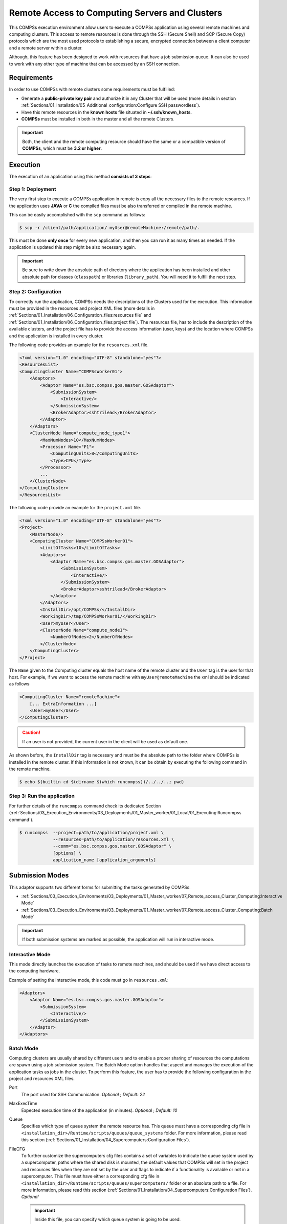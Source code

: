 Remote Access to Computing Servers and Clusters
===============================================

This COMPSs execution environment allow users to execute a COMPSs application using several remote machines and computing clusters.
This access to remote resources is done through the SSH (Secure Shell) and SCP (Secure Copy) protocols which are the most used
protocols to establishing a secure, encrypted connection between a client computer and a remote server within a cluster.

Although, this feature has been designed to work with resources that have a job submission queue.
It can also be used to work with any other type of machine that can be accessed by an SSH connection.


Requirements
------------

In order to use COMPSs with remote clusters some requirements must be fulfilled:

-  Generate a **public-private key pair** and authorize it in any Cluster that will be used
   (more details in section :ref:`Sections/01_Installation/05_Additional_configuration:Configure SSH passwordless`).
-  Have this remote resources in the **known hosts** file situated in **~/.ssh/known_hosts**.
-  **COMPSs** must be installed in both in the master and all the remote Clusters.

.. IMPORTANT::

    Both, the client and the remote computing resource should have the same or a compatible version of **COMPSs**, which must be **3.2 or higher**.


Execution
---------

The execution of an application using this method **consists of 3 steps**:

Step 1: Deployment
~~~~~~~~~~~~~~~~~~

The very first step to execute a COMPSs application in remote is copy all the necessary files to the remote resources.
If the application uses **JAVA** or **C** the compiled files must be also transferred or compiled in the remote machine.

This can be easily accomplished with the ``scp`` command as follows:

.. code-block:: console

    $ scp -r /client/path/application/ myUser@remoteMachine:/remote/path/.

This must be done **only once** for every new application, and then you can run it as many times as needed.
If the application is updated this step might be also necessary again.

.. IMPORTANT::

    Be sure to write down the absolute path of directory where the application has been installed and other absolute path
    for classes (``classpath``) or libraries (``library_path``). You will need it to fulfill the next step.

Step 2: Configuration
~~~~~~~~~~~~~~~~~~~~~

To correctly run the application, COMPSs needs the descriptions of the Clusters used for the execution.
This information must be provided in the resources and project XML files
(more details in :ref:`Sections/01_Installation/06_Configuration_files:resources file` and
:ref:`Sections/01_Installation/06_Configuration_files:project file`).
The resources file, has to include the description of the available clusters, and the project file has to provide
the access information (user, keys) and the location where COMPSs and the application is installed in every cluster.

The following code provides an example for the ``resources.xml`` file.

.. code-block:: xml

    <?xml version="1.0" encoding="UTF-8" standalone="yes"?>
    <ResourcesList>
    <ComputingCluster Name="COMPSsWorker01">
        <Adaptors>
            <Adaptor Name="es.bsc.compss.gos.master.GOSAdaptor">
                <SubmissionSystem>
                    <Interactive/>
                </SubmissionSystem>
                <BrokerAdaptor>sshtrilead</BrokerAdaptor>
            </Adaptor>
        </Adaptors>
        <ClusterNode Name="compute_node_type1">
            <MaxNumNodes>10</MaxNumNodes>
            <Processor Name="P1">
                <ComputingUnits>8</ComputingUnits>
                <Type>CPU</Type>
            </Processor>
            ...
        </ClusterNode>
    </ComputingCluster>
    </ResourcesList>

The following code provide an example for the ``project.xml`` file.

.. code-block:: xml

    <?xml version="1.0" encoding="UTF-8" standalone="yes"?>
    <Project>
        <MasterNode/>
        <ComputingCluster Name="COMPSsWorker01">
            <LimitOfTasks>10</LimitOfTasks>
            <Adaptors>
                <Adaptor Name="es.bsc.compss.gos.master.GOSAdaptor">
                    <SubmissionSystem>
                        <Interactive/>
                    </SubmissionSystem>
                    <BrokerAdaptor>sshtrilead</BrokerAdaptor>
                </Adaptor>
            </Adaptors>
            <InstallDir>/opt/COMPSs/</InstallDir>
            <WorkingDir>/tmp/COMPSsWorker01/</WorkingDir>
            <User>myUser</User>
            <ClusterNode Name="compute_node1">
                <NumberOfNodes>2</NumberOfNodes>
            </ClusterNode>
        </ComputingCluster>
    </Project>

The ``Name`` given to the Computing cluster equals the host name of the remote cluster and the ``User`` tag is the user for that host.
For example, if we want to access the remote machine with ``myUser@remoteMachine`` the xml should be indicated as follows

.. code-block:: xml

    <ComputingCluster Name="remoteMachine">
        [... ExtraInformation ...]
        <User>myUser</User>
    </ComputingCluster>

.. CAUTION::

   If an user is not provided, the current user in the client will be used as default one.

As shown before, the ``InstallDir`` tag is necessary and must be the absolute path to the folder where COMPSs is installed in the remote cluster.
If this information is not known, it can be obtain by executing the following command in the remote machine.

.. code-block:: console

   $ echo $(builtin cd $(dirname $(which runcompss))/../../..; pwd)

Step 3: Run the application
~~~~~~~~~~~~~~~~~~~~~~~~~~~

For further details of the ``runcompss`` command check its dedicated Section
(:ref:`Sections/03_Execution_Environments/03_Deployments/01_Master_worker/01_Local/01_Executing:Runcompss command`).

.. code-block:: console

    $ runcompss  --project=path/to/application/project.xml \
                 --resources=path/to/application/resources.xml \
                 --comm="es.bsc.compss.gos.master.GOSAdaptor" \
                 [options] \
                 application_name [application_arguments]


Submission Modes
----------------

This adaptor supports two different forms for submitting the tasks generated by COMPSs:

- :ref:`Sections/03_Execution_Environments/03_Deployments/01_Master_worker/07_Remote_access_Cluster_Computing:Interactive Mode`
- :ref:`Sections/03_Execution_Environments/03_Deployments/01_Master_worker/07_Remote_access_Cluster_Computing:Batch Mode`

.. IMPORTANT::

   If both submission systems are marked as possible, the application will run in interactive mode.

Interactive Mode
~~~~~~~~~~~~~~~~

This mode directly launches the execution of tasks to remote machines, and should be used if we have direct access to the computing hardware.

Example of setting the interactive mode, this code must go in ``resources.xml``:

.. code-block:: xml

    <Adaptors>
        <Adaptor Name="es.bsc.compss.gos.master.GOSAdaptor">
            <SubmissionSystem>
                <Interactive/>
            </SubmissionSystem>
        </Adaptor>
    </Adaptors>

Batch Mode
~~~~~~~~~~

Computing clusters are usually shared by different users and to enable a proper sharing of resources the computations are spawn using a job submission system.
The Batch Mode option handles that aspect and manages the execution of the application tasks as jobs in the cluster.
To perform this feature, the user has to provide the following configuration in the project and resources XML files.

Port
    The port used for SSH Communication.
    *Optional* ; *Default: 22*

MaxExecTime
    Expected execution time of the application (in minutes).
    *Optional* ; *Default: 10*

Queue
    Specifies which type of queue system the remote resource has.
    This queue must have a corresponding cfg file in ``<installation_dir>/Runtime/scripts/queues/queue_systems`` folder.
    For more information, please read this section (:ref:`Sections/01_Installation/04_Supercomputers:Configuration Files`).

FileCFG
    To further customize the supercomputers cfg files contains a set of variables to indicate the queue system used by a supercomputer,
    paths where the shared disk is mounted, the default values that COMPSs will set in the project and resources files when they are
    not set by the user and flags to indicate if a functionality is available or not in a supercomputer.
    This file must have either a corresponding cfg file in ``<installation_dir>/Runtime/scripts/queues/supercomputers/`` folder or an absolute path to a file.
    For more information, please read this section (:ref:`Sections/01_Installation/04_Supercomputers:Configuration Files`).
    *Optional*

    .. IMPORTANT::

        Inside this file, you can specify which queue system is going to be used.

Reservation
    Some **queue systems** have the ability to reserve resources for jobs being executed by select users and/or select bank accounts.
    A resource reservation identifies the resources in that reservation and a time period during which the reservation is available.
    Reservation to use when submitting the job.
    *Optional* ; *Default: disabled*

QOS
    One can specify a Quality of Service (QOS) for each job submitted to the corresponding queue.
    The quality of service associated with a job might affect the job scheduling priority.
    *Optional* ; *Default: default*

.. CAUTION::

    The **.cfg** files for queues and supercomputers must be in the remote machine to be able to be read.

.. code-block:: xml

    <Adaptors>
        <Adaptor Name="es.bsc.compss.gos.master.GOSAdaptor">
            <SubmissionSystem>
                <Batch>
                    <Queue>slurm</Queue>
                    <BatchProperties>
                        <Port>200</Port>
                        <MaxExecTime>30</MaxExecTime>
                        <Reservation>myReservation</Reservation>
                        <QOS>debug</QOS>
                        <FileCFG>nord3.cfg</FileCFG>
                    </BatchProperties>
                </Batch>
            </SubmissionSystem>
            <BrokerAdaptor>sshtrilead</BrokerAdaptor>
        </Adaptor>
    </Adaptors>

.. IMPORTANT::

    If batch mode is selected, a environment script is almost certainly necessary.
    This script will be executed in any computing nodes that the execution will ask to the job submission queue.
    In this nodes user defined variables can not be used.
    Calling your own ``.bashrc`` might help with some of these problems.
    However, you might have to redefine this variables in the script.

    .. code-block:: bash

        source /path/to/userDirectory/.bashrc
        [... Rest of the environment script ]


Execution results
-----------------

The execution result follows the same pattern as other execution environments
(see further details in its section, :ref:`Sections/03_Execution_Environments/03_Deployments/01_Master_worker/01_Local/02_Results_and_logs:results`).

Regarding debugging logs, at the end of each task, out and err logs are stored in the corresponding jobs folder and, at the end of the execution,
a compressed folder with other generated logs are copied to the master node.

.. CAUTION::

    In case of an error that prevents bringing the execution logs, for example, a lose of connection with the remote resources.
    The logs will be located in ``<WorkingDir>`` in the remote machine. This is specially true if the application is launched in batch mode,
    because the logs generated in the remote machine are not brought to the client until the task has finished, this logs for the tasks
    will be situated in ``<WorkingDir>/BatchOutput/task_ID``.


Execution example
-----------------

Application
~~~~~~~~~~~

In this section, we show how to execute the *Simple* Java COMPSs application in **batch mode**.

In this scenario, we have in our local machine, the Simple application in ``/home/jane/simple`` and
inside the ``simple`` directory we only have the file ``simple.jar``.
And in the remote machine is called ``remote.bsc.es``, we have the user ``janeSmith``.
So we can access this machine with ``ssh janeSmith@remote.bsc.es``.

In the **first step**, we have to be sure that COMPSs and all the application files are available in ``remote.bsc.es``.
For this example, we assume that the application will be deployed in ``/home/users/janeSmith/simple`` and
COMPSs is installed in ``/apps/COMPSs/3.3``.
The following command are used to deploy the application and check the COMPSs installation.

.. code-block:: bash

    # In the local machine, copy the application data
    $ scp -r /home/jane/simple/ janeSmith@remote.bsc.es:/home/users/janeSmith/simple
    $ ssh janeSmith@remote.bsc.es
    # Inside the remote machine, check where COMPSs is installed
    $ echo $(builtin cd $(dirname $(which runcompss))/../../..; pwd)
    /apps/COMPSs/3.3
    $ exit

In the **second step**, we create the required xml files and they will be stored in ``/home/jane/simple``.
Next lines show the XML files for this example.

.. code-block:: xml
    :name: gos_project_xml
    :caption: project.xml

    <?xml version="1.0" encoding="UTF-8" standalone="yes"?>
    <Project>
        <MasterNode/>
        <ComputingCluster Name="remote.bsc.es">
            <Adaptors>
                <Adaptor Name="es.bsc.compss.gos.master.GOSAdaptor">
                    <SubmissionSystem>
                        <Batch>
                            <Queue>slurm</Queue>
                            <BatchProperties>
                                <Port>22</Port>
                                <MaxExecTime>2</MaxExecTime>
                                <Reservation>disabled</Reservation>
                                <QOS>debug</QOS>
                                <FileCFG>nord3.cfg</FileCFG>
                            </BatchProperties>
                        </Batch>
                    </SubmissionSystem>
                </Adaptor>
            </Adaptors>
            <InstallDir>/apps/COMPSs/3.3/</InstallDir>
            <WorkingDir>/tmp/COMPSsWorkerTMP/</WorkingDir>
            <User>janeSmith</User>
            <LimitOfTasks>1000</LimitOfTasks>
            <Application>
                <Classpath>/home/users/janeSmith/simple/simple.jar</Classpath>
                <EnvironmentScript>/home/users/janeSmith/env.sh</EnvironmentScript>
            </Application>
            <ClusterNode Name="compute_node_type">
                <NumberOfNodes>2</NumberOfNodes>
            </ClusterNode>
        </ComputingCluster>
    </Project>

.. code-block:: xml
    :name: gos_resources_xml
    :caption: resources.xml

    <?xml version="1.0" encoding="UTF-8" standalone="yes"?>
    <ResourcesList>
    <ComputingCluster Name="remote.bsc.es">
        <Adaptors>
            <Adaptor Name="es.bsc.compss.gos.master.GOSAdaptor">
                <SubmissionSystem>
                    <Batch>
                        <Queue>slurm</Queue>
                    </Batch>
                </SubmissionSystem>
            </Adaptor>
        </Adaptors>
        <ClusterNode Name="compute_node_type">
            <MaxNumNodes>4</MaxNumNodes>
            <Processor Name="P1">
                <ComputingUnits>8</ComputingUnits>
                <Type>CPU</Type>
            </Processor>
        </ClusterNode>
    </ComputingCluster>
    </ResourcesList>

Finally, in the **third step** we have to launch the application.
It must be done using the following command:

.. code-block:: console

    $ runcompss  --project=/home/jane/simple/project.xml \
                 --resources=/home/jane/simple/resources.xml \
                 --classpath=/home/jane/simple/simple.jar \
                 simple

.. TIP::

    The same command can be used to run python applications using the GOS adaptor
    (but take into account that the ``--classpath`` flag is not needed and the
    application name must be the python file name).


Jupyter notebook
~~~~~~~~~~~~~~~~

In this section, we show how to execute the a Jupyter notebook in **batch mode**.

The **first step** requires to make sure that COMPSs is available in the remote machine ``remote.bsc.es``.
For this example, we assume that COMPSs is installed in ``/apps/COMPSs/3.3``.

.. IMPORTANT::

    When using jupyter notebook it is not necessary to transfer the application to the
    remote machine, since COMPSs will deal with the code automatically.

In the **second step**, we create the required project and resources xml files and they will
be stored in ``/home/jane/notebook``.
They are the same as defined in :ref:`gos_project_xml` and :ref:`gos_resources_xml`.

Finally, in the **third step** we can define in our local machine the notebook
``/home/jane/notebook/simple.ipynb``.
Note that the ``ipycompss.start`` call includes the project and resources parameters,
as well as the ``GOS`` communication adaptor.

.. code-block:: python

    import pycompss.interactive as ipycompss
    ipycompss.start(comm="GOS",
                    project_xml="/home/jane/notebook/project.xml",
                    resources_xml="/home/jane/notebook/resources.xml")

    # Now define your tasks and code within the following cells
